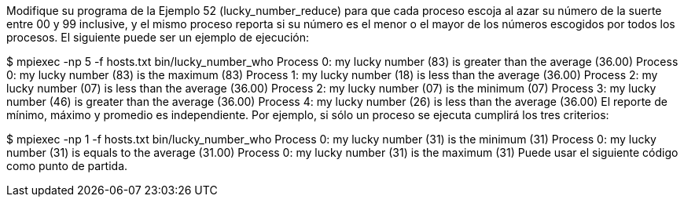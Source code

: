 Modifique su programa de la Ejemplo 52 (lucky_number_reduce) para que cada proceso escoja al azar su número de la suerte entre 00 y 99 inclusive, y el mismo proceso reporta si su número es el menor o el mayor de los números escogidos por todos los procesos. El siguiente puede ser un ejemplo de ejecución:

$ mpiexec -np 5 -f hosts.txt bin/lucky_number_who
Process 0: my lucky number (83) is greater than the average (36.00)
Process 0: my lucky number (83) is the maximum (83)
Process 1: my lucky number (18) is less than the average (36.00)
Process 2: my lucky number (07) is less than the average (36.00)
Process 2: my lucky number (07) is the minimum (07)
Process 3: my lucky number (46) is greater than the average (36.00)
Process 4: my lucky number (26) is less than the average (36.00)
El reporte de mínimo, máximo y promedio es independiente. Por ejemplo, si sólo un proceso se ejecuta cumplirá los tres criterios:

$ mpiexec -np 1 -f hosts.txt bin/lucky_number_who
Process 0: my lucky number (31) is the minimum (31)
Process 0: my lucky number (31) is equals to the average (31.00)
Process 0: my lucky number (31) is the maximum (31)
Puede usar el siguiente código como punto de partida.